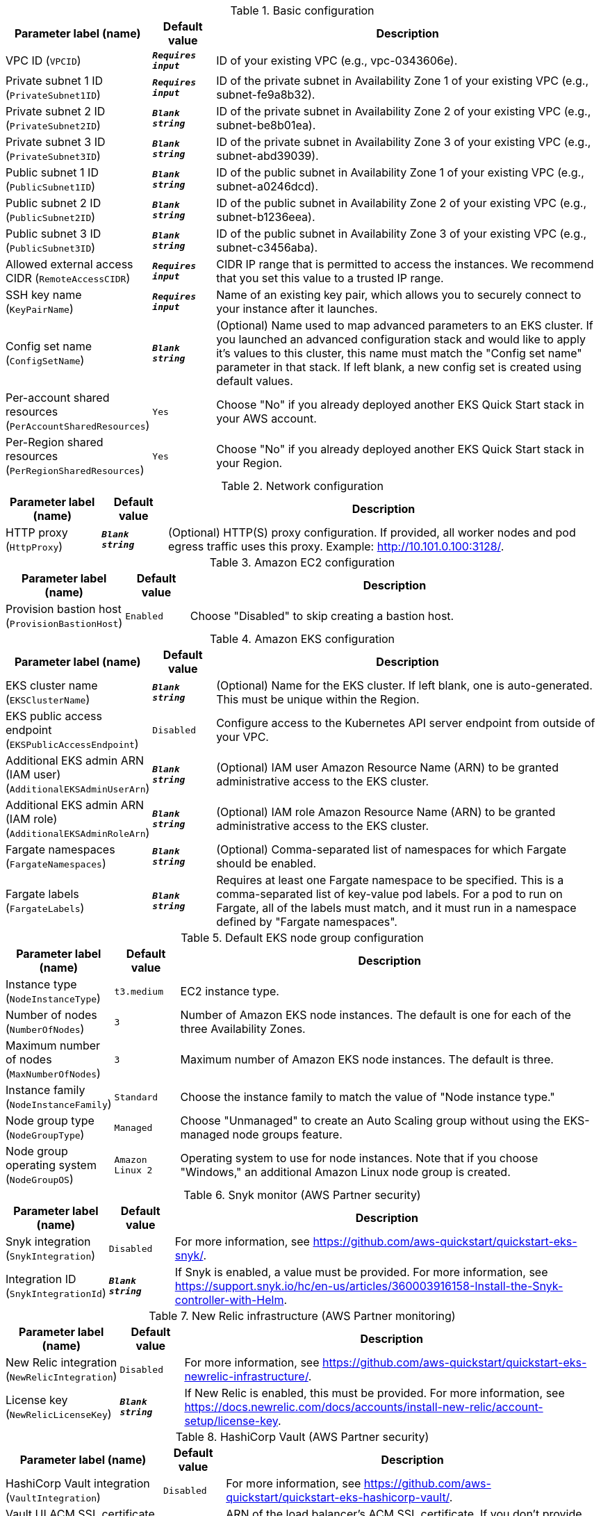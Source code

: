 
.Basic configuration
[width="100%",cols="16%,11%,73%",options="header",]
|===
|Parameter label (name) |Default value|Description|VPC ID
(`VPCID`)|`**__Requires input__**`|ID of your existing VPC (e.g., vpc-0343606e).|Private subnet 1 ID
(`PrivateSubnet1ID`)|`**__Requires input__**`|ID of the private subnet in Availability Zone 1 of your existing VPC (e.g., subnet-fe9a8b32).|Private subnet 2 ID
(`PrivateSubnet2ID`)|`**__Blank string__**`|ID of the private subnet in Availability Zone 2 of your existing VPC (e.g., subnet-be8b01ea).|Private subnet 3 ID
(`PrivateSubnet3ID`)|`**__Blank string__**`|ID of the private subnet in Availability Zone 3 of your existing VPC (e.g., subnet-abd39039).|Public subnet 1 ID
(`PublicSubnet1ID`)|`**__Blank string__**`|ID of the public subnet in Availability Zone 1 of your existing VPC (e.g., subnet-a0246dcd).|Public subnet 2 ID
(`PublicSubnet2ID`)|`**__Blank string__**`|ID of the public subnet in Availability Zone 2 of your existing VPC (e.g., subnet-b1236eea).|Public subnet 3 ID
(`PublicSubnet3ID`)|`**__Blank string__**`|ID of the public subnet in Availability Zone 3 of your existing VPC (e.g., subnet-c3456aba).|Allowed external access CIDR
(`RemoteAccessCIDR`)|`**__Requires input__**`|CIDR IP range that is permitted to access the instances. We recommend that you set this value to a trusted IP range.|SSH key name
(`KeyPairName`)|`**__Requires input__**`|Name of an existing key pair, which allows you to securely connect to your instance after it launches.|Config set name
(`ConfigSetName`)|`**__Blank string__**`|(Optional) Name used to map advanced parameters to an EKS cluster. If you launched an advanced configuration stack and would like to apply it's values to this cluster, this name must match the "Config set name" parameter in that stack. If left blank, a new config set is created using default values.|Per-account shared resources
(`PerAccountSharedResources`)|`Yes`|Choose "No" if you already deployed another EKS Quick Start stack in your AWS account.|Per-Region shared resources
(`PerRegionSharedResources`)|`Yes`|Choose "No" if you already deployed another EKS Quick Start stack in your Region.
|===
.Network configuration
[width="100%",cols="16%,11%,73%",options="header",]
|===
|Parameter label (name) |Default value|Description|HTTP proxy
(`HttpProxy`)|`**__Blank string__**`|(Optional) HTTP(S) proxy configuration. If provided, all worker nodes and pod egress traffic uses this proxy. Example: http://10.101.0.100:3128/.
|===
.Amazon EC2 configuration
[width="100%",cols="16%,11%,73%",options="header",]
|===
|Parameter label (name) |Default value|Description|Provision bastion host
(`ProvisionBastionHost`)|`Enabled`|Choose "Disabled" to skip creating a bastion host.
|===
.Amazon EKS configuration
[width="100%",cols="16%,11%,73%",options="header",]
|===
|Parameter label (name) |Default value|Description|EKS cluster name
(`EKSClusterName`)|`**__Blank string__**`|(Optional) Name for the EKS cluster. If left blank, one is auto-generated. This must be unique within the Region.|EKS public access endpoint
(`EKSPublicAccessEndpoint`)|`Disabled`|Configure access to the Kubernetes API server endpoint from outside of your VPC.|Additional EKS admin ARN (IAM user)
(`AdditionalEKSAdminUserArn`)|`**__Blank string__**`|(Optional) IAM user Amazon Resource Name (ARN) to be granted administrative access to the EKS cluster.|Additional EKS admin ARN (IAM role)
(`AdditionalEKSAdminRoleArn`)|`**__Blank string__**`|(Optional) IAM role Amazon Resource Name (ARN) to be granted administrative access to the EKS cluster.|Fargate namespaces
(`FargateNamespaces`)|`**__Blank string__**`|(Optional) Comma-separated list of namespaces for which Fargate should be enabled.|Fargate labels
(`FargateLabels`)|`**__Blank string__**`|Requires at least one Fargate namespace to be specified. This is a comma-separated list of key-value pod labels. For a pod to run on Fargate, all of the labels must match, and it must run in a namespace defined by "Fargate namespaces".
|===
.Default EKS node group configuration
[width="100%",cols="16%,11%,73%",options="header",]
|===
|Parameter label (name) |Default value|Description|Instance type
(`NodeInstanceType`)|`t3.medium`|EC2 instance type.|Number of nodes
(`NumberOfNodes`)|`3`|Number of Amazon EKS node instances. The default is one for each of the three Availability Zones.|Maximum number of nodes
(`MaxNumberOfNodes`)|`3`|Maximum number of Amazon EKS node instances. The default is three.|Instance family
(`NodeInstanceFamily`)|`Standard`|Choose the instance family to match the value of "Node instance type."|Node group type
(`NodeGroupType`)|`Managed`|Choose "Unmanaged" to create an Auto Scaling group without using the EKS-managed node groups feature.|Node group operating system
(`NodeGroupOS`)|`Amazon Linux 2`|Operating system to use for node instances. Note that if you choose "Windows," an additional Amazon Linux node group is created.
|===
.Snyk monitor (AWS Partner security)
[width="100%",cols="16%,11%,73%",options="header",]
|===
|Parameter label (name) |Default value|Description|Snyk integration
(`SnykIntegration`)|`Disabled`|For more information, see https://github.com/aws-quickstart/quickstart-eks-snyk/.|Integration ID
(`SnykIntegrationId`)|`**__Blank string__**`|If Snyk is enabled, a value must be provided. For more information, see https://support.snyk.io/hc/en-us/articles/360003916158-Install-the-Snyk-controller-with-Helm.
|===
.New Relic infrastructure (AWS Partner monitoring)
[width="100%",cols="16%,11%,73%",options="header",]
|===
|Parameter label (name) |Default value|Description|New Relic integration
(`NewRelicIntegration`)|`Disabled`|For more information, see https://github.com/aws-quickstart/quickstart-eks-newrelic-infrastructure/.|License key
(`NewRelicLicenseKey`)|`**__Blank string__**`|If New Relic is enabled, this must be provided. For more information, see https://docs.newrelic.com/docs/accounts/install-new-relic/account-setup/license-key.
|===
.HashiCorp Vault (AWS Partner security)
[width="100%",cols="16%,11%,73%",options="header",]
|===
|Parameter label (name) |Default value|Description|HashiCorp Vault integration
(`VaultIntegration`)|`Disabled`|For more information, see https://github.com/aws-quickstart/quickstart-eks-hashicorp-vault/.|Vault UI ACM SSL certificate ARN
(`VaultUIACMSSLCertificateArn`)|`**__Blank string__**`|ARN of the load balancer's ACM SSL certificate. If you don't provide values for "Domain name" and "Hosted zone id", provide a value for "ACM SSL certificate ARN".|Route 53 hosted zone id
(`VaultUIHostedZoneID`)|`**__Blank string__**`|Route 53 Hosted zone ID of the domain name. If you don't provide an ACMSSLCertificateArn value, the Quick Start creates an ACM certificate for you using HostedZoneID in conjunction with DomainName.|Vault UI load balancer DNS name
(`VaultUIDomainName`)|`**__Blank string__**`|Fully qualified DNS name for the vault-ui service load balancer. If you don't provide a value for "ACM SSL certificate ARN", use the HostedZoneID.
|===
.HashiCorp Consul (AWS Partner containers)
[width="100%",cols="16%,11%,73%",options="header",]
|===
|Parameter label (name) |Default value|Description|HashiCorp Consul integration
(`ConsulIntegration`)|`Disabled`|For more information, see https://github.com/aws-quickstart/quickstart-eks-hashicorp-consul/.|ACM SSL certificate ARN
(`ConsulUIACMSSLCertificateArn`)|`**__Blank string__**`|ARN of the load balancer's ACM SSL certificate. If you don't provide values for "Domain name" and "Hosted zone id", provide a value for "ACM SSL certificate ARN".|Route 53 hosted zone id
(`ConsulUIHostedZoneID`)|`**__Blank string__**`|Route 53-hosted zone ID of the domain name. If you don't provide an ACMSSLCertificateArn value, the Quick Start creates an ACM certificate for you using HostedZoneID in conjunction with DomainName.|Consul UI load balancer DNS name
(`ConsulUIDomainName`)|`**__Blank string__**`|Fully qualified DNS name for the consul-ui service load balancer. If you don't provide a value for "ACM SSL certificate ARN", use the HostedZoneID.
|===
.Kubernetes add-ins
[width="100%",cols="16%,11%,73%",options="header",]
|===
|Parameter label (name) |Default value|Description|ALB ingress controller
(`ALBIngressController`)|`Enabled`|Choose "Enabled" to deploy the ALB ingress controller.|Cluster autoscaler
(`ClusterAutoScaler`)|`Disabled`|Choose "Enabled" to enable Kubernetes cluster autoscaler.|EFS storage class
(`EfsStorageClass`)|`Disabled`|Choose "Enabled" to enable EFS storage class.|Monitoring stack
(`MonitoringStack`)|`None`|Enable monitoring stack with "Prometheus+Grafana."
|===
.AWS Quick Start configuration
[width="100%",cols="16%,11%,73%",options="header",]
|===
|Parameter label (name) |Default value|Description|Quick Start S3 bucket name
(`QSS3BucketName`)|`aws-quickstart`|S3 bucket name for the Quick Start assets. This string can include numbers, lowercase letters, uppercase letters, and hyphens (-). It cannot start or end with a hyphen (-).|Quick Start S3 key prefix
(`QSS3KeyPrefix`)|`quickstart-amazon-eks/`|S3 key prefix for the Quick Start assets. Quick Start key prefix can include numbers, lowercase letters, uppercase letters, hyphens (-), periods (.) and forward slash (/).|Quick Start S3 bucket Region
(`QSS3BucketRegion`)|`us-east-1`|Region where the Quick Start S3 bucket (QSS3BucketName) is hosted. When using your own bucket, you must specify this value.
|===